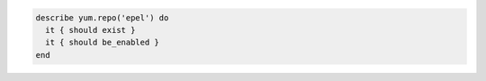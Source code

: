 .. This is an included how-to. 

.. To test if a specific yum repo exists:

.. code-block:: ruby

   describe yum.repo('epel') do
     it { should exist }
     it { should be_enabled }
   end
